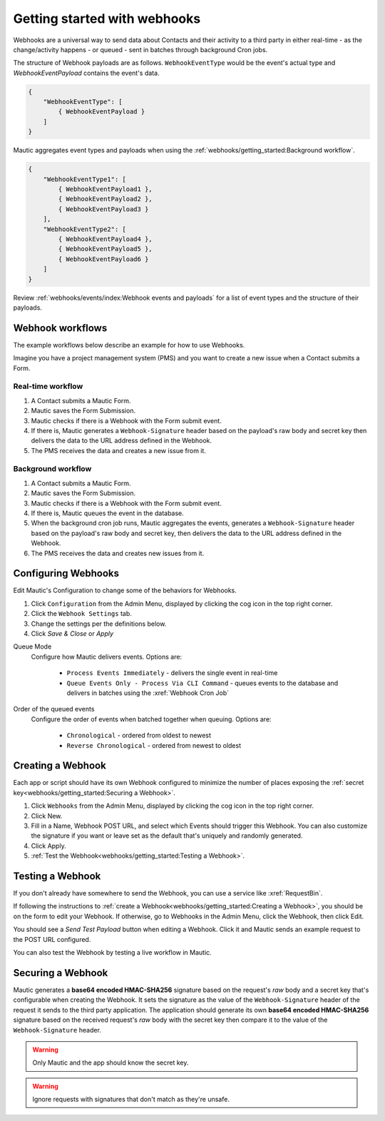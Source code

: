 Getting started with webhooks
#############################

Webhooks are a universal way to send data about Contacts and their activity to a third party in either real-time - as the change/activity happens - or queued - sent in batches through background Cron jobs.

The structure of Webhook payloads are as follows. ``WebhookEventType`` would be the event's actual type and `WebhookEventPayload` contains the event's data.

.. code-block:: javascript

    {
        "WebhookEventType": [
            { WebhookEventPayload }
        ]
    }

Mautic aggregates event types and payloads when using the :ref:`webhooks/getting_started:Background workflow`.

.. code-block:: javascript

    {
        "WebhookEventType1": [
            { WebhookEventPayload1 },
            { WebhookEventPayload2 },
            { WebhookEventPayload3 }
        ],
        "WebhookEventType2": [
            { WebhookEventPayload4 },
            { WebhookEventPayload5 },
            { WebhookEventPayload6 }
        ]
    }

Review :ref:`webhooks/events/index:Webhook events and payloads` for a list of event types and the structure of their payloads.

Webhook workflows
*****************

The example workflows below describe an example for how to use Webhooks.

Imagine you have a project management system (PMS) and you want to create a new issue when a Contact submits a Form.

Real-time workflow
==================

1. A Contact submits a Mautic Form.
2. Mautic saves the Form Submission.
3. Mautic checks if there is a Webhook with the Form submit event.
4. If there is, Mautic generates a ``Webhook-Signature`` header based on the payload's raw body and secret key then delivers the data to the URL address defined in the Webhook.
5. The PMS receives the data and creates a new issue from it.

Background workflow
===================

1. A Contact submits a Mautic Form.
2. Mautic saves the Form Submission.
3. Mautic checks if there is a Webhook with the Form submit event.
4. If there is, Mautic queues the event in the database.
5. When the background cron job runs, Mautic aggregates the events, generates a ``Webhook-Signature`` header based on the payload's raw body and secret key, then delivers the data to the URL address defined in the Webhook.
6. The PMS receives the data and creates new issues from it.

.. vale off

Configuring Webhooks
********************

.. vale on

Edit Mautic's Configuration to change some of the behaviors for Webhooks.

1. Click ``Configuration`` from the Admin Menu, displayed by clicking the cog icon in the top right corner.
2. Click the ``Webhook Settings`` tab.
3. Change the settings per the definitions below.
4. Click `Save & Close` or `Apply`

Queue Mode
    Configure how Mautic delivers events. Options are:

        * ``Process Events Immediately`` - delivers the single event in real-time
        * ``Queue Events Only - Process Via CLI Command`` - queues events to the database and delivers in batches using the :xref:`Webhook Cron Job`
Order of the queued events
    Configure the order of events when batched together when queuing. Options are:

        * ``Chronological`` - ordered from oldest to newest
        * ``Reverse Chronological`` - ordered from newest to oldest

.. vale off

Creating a Webhook
******************

.. vale on

Each app or script should have its own Webhook configured to minimize the number of places exposing the :ref:`secret key<webhooks/getting_started:Securing a Webhook>`.

1. Click ``Webhooks`` from the Admin Menu, displayed by clicking the cog icon in the top right corner.
2. Click New.
3. Fill in a Name, Webhook POST URL, and select which Events should trigger this Webhook. You can also customize the signature if you want or leave set as the default that's uniquely and randomly generated.
4. Click Apply.
5. :ref:`Test the Webhook<webhooks/getting_started:Testing a Webhook>`.

.. vale off

Testing a Webhook
*****************

.. vale on

If you don't already have somewhere to send the Webhook, you can use a service like :xref:`RequestBin`.

If following the instructions to :ref:`create a Webhook<webhooks/getting_started:Creating a Webhook>`, you should be on the form to edit your Webhook. If otherwise, go to Webhooks in the Admin Menu, click the Webhook, then click Edit.

You should see a `Send Test Payload` button when editing a Webhook. Click it and Mautic sends an example request to the POST URL configured.

You can also test the Webhook by testing a live workflow in Mautic.

.. vale off 

Securing a Webhook
******************

.. vale on

Mautic generates a **base64 encoded HMAC-SHA256** signature based on the request's *raw* body and a secret key that's configurable when creating the Webhook. It sets the signature as the value of the ``Webhook-Signature`` header of the request it sends to the third party application. The application should generate its own **base64 encoded HMAC-SHA256** signature based on the received request's *raw* body with the secret key then compare it to the value of the ``Webhook-Signature`` header.

.. Warning:: Only Mautic and the app should know the secret key.

.. Warning:: Ignore requests with signatures that don't match as they're unsafe.